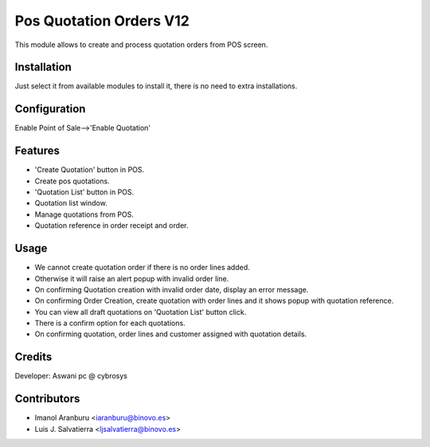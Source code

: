 ========================
Pos Quotation Orders V12
========================

This module allows to create and process quotation orders from POS screen.

Installation
============

Just select it from available modules to install it, there is no need to extra installations.

Configuration
=============

Enable Point of Sale-->'Enable Quotation'

Features
========

* 'Create Quotation' button in POS.
* Create pos quotations.
* 'Quotation List' button in POS.
* Quotation list window.
* Manage quotations from POS.
* Quotation reference in order receipt and order.

Usage
=====

* We cannot create quotation order if there is no order lines added.
* Otherwise it will raise an alert popup with invalid order line.
* On confirming Quotation creation with invalid order date, display an error message.
* On confirming Order Creation, create quotation with order lines and it shows popup with quotation reference.
* You can view all draft quotations on 'Quotation List' button click.
* There is a confirm option for each quotations.
* On confirming quotation, order lines and customer assigned with quotation details.


Credits
=======

Developer: Aswani pc @ cybrosys

Contributors
============

* Imanol Aranburu <iaranburu@binovo.es>
* Luis J. Salvatierra <ljsalvatierra@binovo.es>
